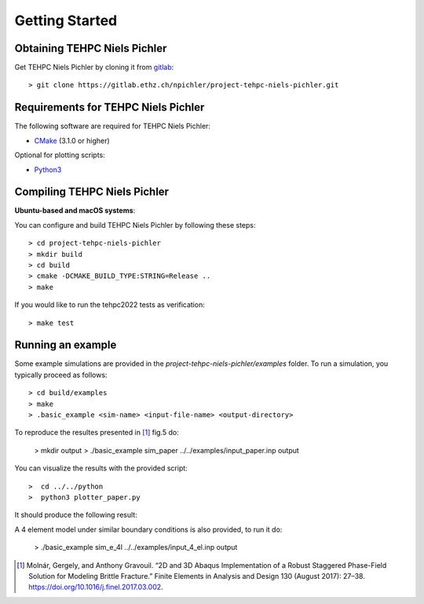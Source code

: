 Getting Started
===============

Obtaining TEHPC Niels Pichler
-----------------------------

Get TEHPC Niels Pichler by cloning it from `gitlab <https://gitlab.ethz.ch>`_::

  > git clone https://gitlab.ethz.ch/npichler/project-tehpc-niels-pichler.git


Requirements for TEHPC Niels Pichler
------------------------------------

The following software are required for TEHPC Niels Pichler:

- `CMake <https://cmake.org/>`_ (3.1.0 or higher)
  
Optional for plotting scripts:

- `Python3 <https://www.python.org/>`_


Compiling TEHPC Niels Pichler
-----------------------------

**Ubuntu-based and macOS systems**:

You can configure and build TEHPC Niels Pichler by following these steps::

  > cd project-tehpc-niels-pichler
  > mkdir build
  > cd build
  > cmake -DCMAKE_BUILD_TYPE:STRING=Release ..
  > make

If you would like to run the tehpc2022 tests as verification::

  > make test

  
Running an example
------------------

Some example simulations are provided in the `project-tehpc-niels-pichler/examples` folder. To run a simulation, you typically proceed as follows::

  > cd build/examples
  > make
  > .basic_example <sim-name> <input-file-name> <output-directory>
  
To reproduce the resultes presented in [1]_ fig.5 do:
  
  > mkdir output
  > ./basic_example sim_paper ../../examples/input_paper.inp output  
    
You can visualize the results with the provided script::

  >  cd ../../python
  >  python3 plotter_paper.py
  
It should produce the following result:

.. image:: figures/Figure_paper.png
   :align: center

  
A 4 element model under similar boundary conditions is also provided, to run it do: 

  > ./basic_example sim_e_4l ../../examples/input_4_el.inp output  






.. [1] Molnár, Gergely, and Anthony Gravouil. “2D and 3D Abaqus Implementation of a Robust Staggered Phase-Field Solution for Modeling Brittle Fracture.” Finite Elements in Analysis and Design 130 (August 2017): 27–38. https://doi.org/10.1016/j.finel.2017.03.002.
